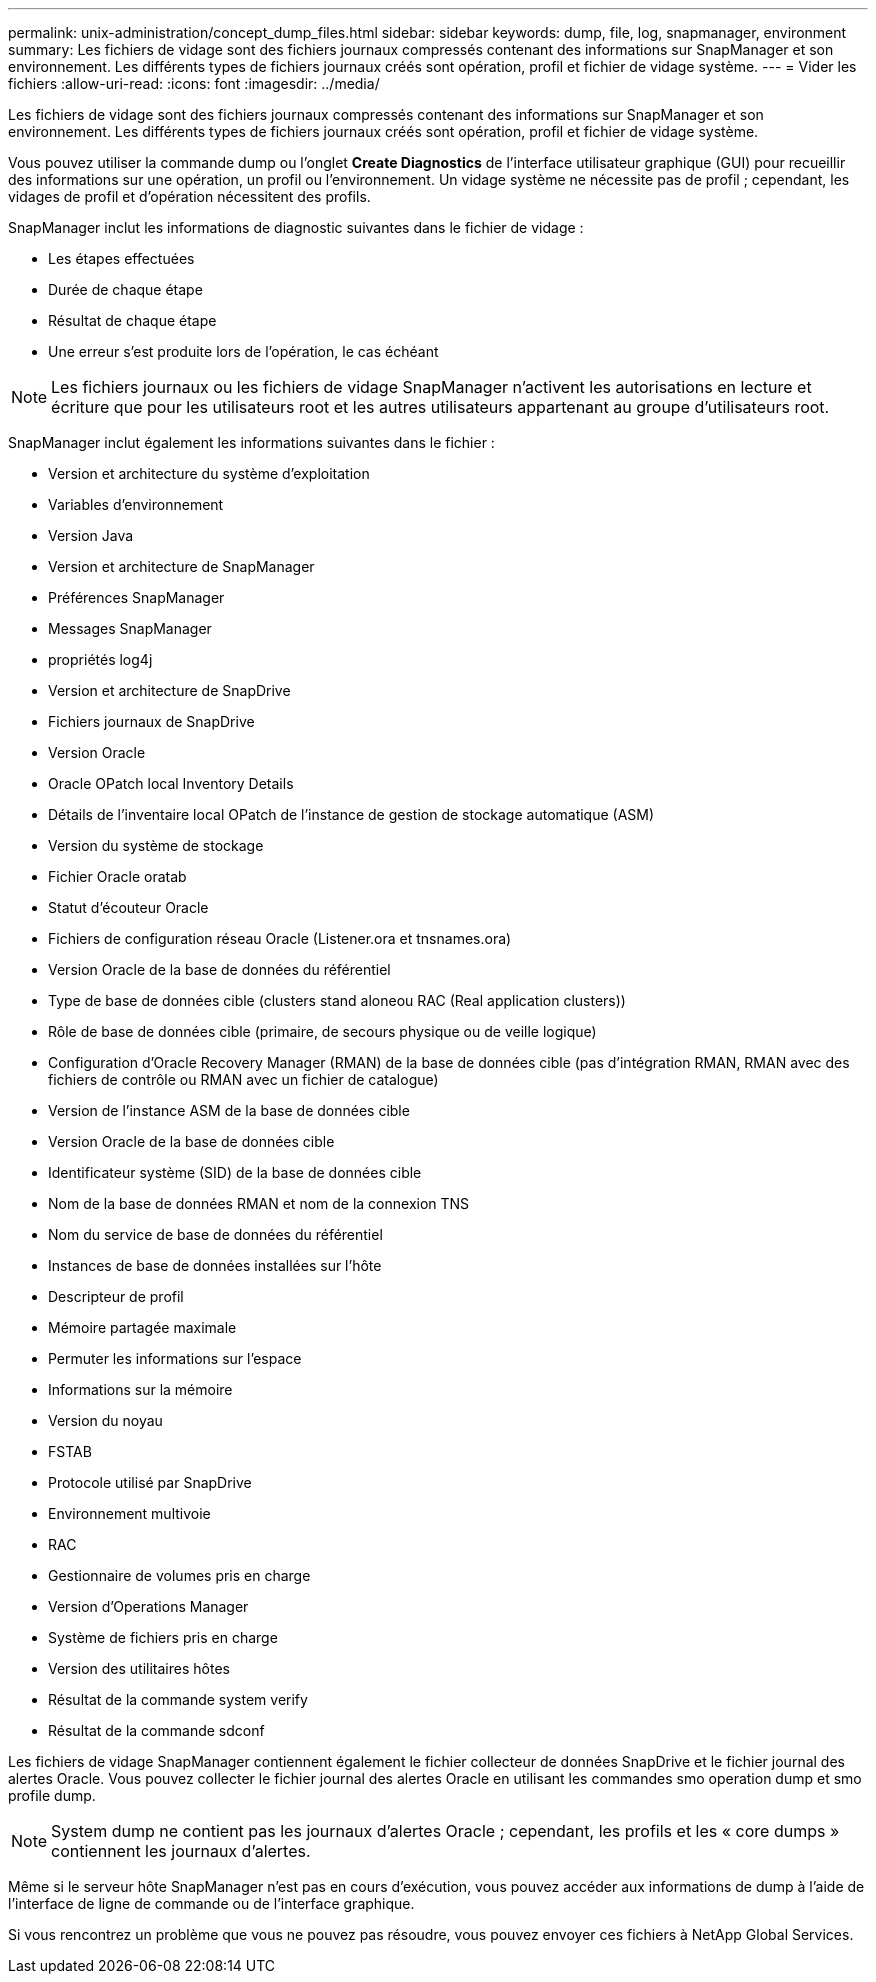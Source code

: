 ---
permalink: unix-administration/concept_dump_files.html 
sidebar: sidebar 
keywords: dump, file, log, snapmanager, environment 
summary: Les fichiers de vidage sont des fichiers journaux compressés contenant des informations sur SnapManager et son environnement. Les différents types de fichiers journaux créés sont opération, profil et fichier de vidage système. 
---
= Vider les fichiers
:allow-uri-read: 
:icons: font
:imagesdir: ../media/


[role="lead"]
Les fichiers de vidage sont des fichiers journaux compressés contenant des informations sur SnapManager et son environnement. Les différents types de fichiers journaux créés sont opération, profil et fichier de vidage système.

Vous pouvez utiliser la commande dump ou l'onglet *Create Diagnostics* de l'interface utilisateur graphique (GUI) pour recueillir des informations sur une opération, un profil ou l'environnement. Un vidage système ne nécessite pas de profil ; cependant, les vidages de profil et d'opération nécessitent des profils.

SnapManager inclut les informations de diagnostic suivantes dans le fichier de vidage :

* Les étapes effectuées
* Durée de chaque étape
* Résultat de chaque étape
* Une erreur s'est produite lors de l'opération, le cas échéant



NOTE: Les fichiers journaux ou les fichiers de vidage SnapManager n'activent les autorisations en lecture et écriture que pour les utilisateurs root et les autres utilisateurs appartenant au groupe d'utilisateurs root.

SnapManager inclut également les informations suivantes dans le fichier :

* Version et architecture du système d'exploitation
* Variables d'environnement
* Version Java
* Version et architecture de SnapManager
* Préférences SnapManager
* Messages SnapManager
* propriétés log4j
* Version et architecture de SnapDrive
* Fichiers journaux de SnapDrive
* Version Oracle
* Oracle OPatch local Inventory Details
* Détails de l'inventaire local OPatch de l'instance de gestion de stockage automatique (ASM)
* Version du système de stockage
* Fichier Oracle oratab
* Statut d'écouteur Oracle
* Fichiers de configuration réseau Oracle (Listener.ora et tnsnames.ora)
* Version Oracle de la base de données du référentiel
* Type de base de données cible (clusters stand aloneou RAC (Real application clusters))
* Rôle de base de données cible (primaire, de secours physique ou de veille logique)
* Configuration d'Oracle Recovery Manager (RMAN) de la base de données cible (pas d'intégration RMAN, RMAN avec des fichiers de contrôle ou RMAN avec un fichier de catalogue)
* Version de l'instance ASM de la base de données cible
* Version Oracle de la base de données cible
* Identificateur système (SID) de la base de données cible
* Nom de la base de données RMAN et nom de la connexion TNS
* Nom du service de base de données du référentiel
* Instances de base de données installées sur l'hôte
* Descripteur de profil
* Mémoire partagée maximale
* Permuter les informations sur l'espace
* Informations sur la mémoire
* Version du noyau
* FSTAB
* Protocole utilisé par SnapDrive
* Environnement multivoie
* RAC
* Gestionnaire de volumes pris en charge
* Version d'Operations Manager
* Système de fichiers pris en charge
* Version des utilitaires hôtes
* Résultat de la commande system verify
* Résultat de la commande sdconf


Les fichiers de vidage SnapManager contiennent également le fichier collecteur de données SnapDrive et le fichier journal des alertes Oracle. Vous pouvez collecter le fichier journal des alertes Oracle en utilisant les commandes smo operation dump et smo profile dump.


NOTE: System dump ne contient pas les journaux d'alertes Oracle ; cependant, les profils et les « core dumps » contiennent les journaux d'alertes.

Même si le serveur hôte SnapManager n'est pas en cours d'exécution, vous pouvez accéder aux informations de dump à l'aide de l'interface de ligne de commande ou de l'interface graphique.

Si vous rencontrez un problème que vous ne pouvez pas résoudre, vous pouvez envoyer ces fichiers à NetApp Global Services.

